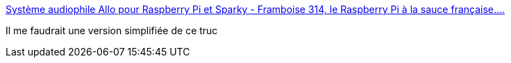 :jbake-type: post
:jbake-status: published
:jbake-title: Système audiophile Allo pour Raspberry Pi et Sparky - Framboise 314, le Raspberry Pi à la sauce française....
:jbake-tags: webradio,matériel,raspberrypi,_mois_mars,_année_2017
:jbake-date: 2017-03-30
:jbake-depth: ../
:jbake-uri: shaarli/1490865680000.adoc
:jbake-source: https://nicolas-delsaux.hd.free.fr/Shaarli?searchterm=http%3A%2F%2Fwww.framboise314.fr%2Fsysteme-audiophile-allo-pour-raspberry-pi-et-sparky%2F&searchtags=webradio+mat%C3%A9riel+raspberrypi+_mois_mars+_ann%C3%A9e_2017
:jbake-style: shaarli

http://www.framboise314.fr/systeme-audiophile-allo-pour-raspberry-pi-et-sparky/[Système audiophile Allo pour Raspberry Pi et Sparky - Framboise 314, le Raspberry Pi à la sauce française....]

Il me faudrait une version simplifiée de ce truc

